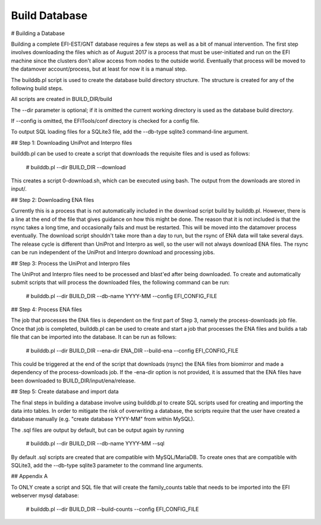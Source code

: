 Build Database
==============


# Building a Database

Building a complete EFI-EST/GNT database requires a few steps as well as a bit
of manual intervention.  The first step involves downloading the files which
as of August 2017 is a process that must be user-initiated and run on the EFI
machine since the clusters don't allow access from nodes to the outside world.
Eventually that process will be moved to the datamover account/process, but at
least for now it is a manual step.

The builddb.pl script is used to create the database build directory
structure.  The structure is created for any of the following build steps.

All scripts are created in BUILD_DIR/build

The --dir parameter is optional; if it is omitted the current working directory
is used as the database build directory.

If --config is omitted, the EFITools/conf directory is checked for a config
file.

To output SQL loading files for a SQLite3 file, add the --db-type sqlite3
command-line argument.

## Step 1: Downloading UniProt and Interpro files

builddb.pl can be used to create a script that downloads the requisite files
and is used as follows:

    # builddb.pl --dir BUILD_DIR --download

This creates a script 0-download.sh, which can be executed using bash.  The
output from the downloads are stored in input/.  

## Step 2: Downloading ENA files

Currently this is a process that is not automatically included in the download
script build by builddb.pl.  However, there is a line at the end of the file
that gives guidance on how this might be done.  The reason that it is not
included is that the rsync takes a long time, and occasionally fails and must
be restarted.  This will be moved into the datamover process eventually.  The
download script shouldn't take more than a day to run, but the rsync of ENA
data will take several days.  The release cycle is different than UniProt and
Interpro as well, so the user will not always download ENA files.  The rsync
can be run independent of the UniProt and Interpro download and processing
jobs.


## Step 3: Process the UniProt and Interpro files

The UniProt and Interpro files need to be processed and blast'ed after being
downloaded.  To create and automatically submit scripts that will process the
downloaded files, the following command can be run:

    # builddb.pl --dir BUILD_DIR --db-name YYYY-MM --config EFI_CONFIG_FILE


## Step 4: Process ENA files

The job that processes the ENA files is dependent on the first part of Step 3,
namely the process-downloads job file.  Once that job is completed, builddb.pl
can be used to create and start a job that processes the ENA files and builds
a tab file that can be imported into the database.  It can be run as follows:

    # builddb.pl --dir BUILD_DIR --ena-dir ENA_DIR --build-ena --config EFI_CONFIG_FILE

This could be triggered at the end of the script that downloads (rsync) the
ENA files from biomirror and made a dependency of the process-downloads job.
If the -ena-dir option is not provided, it is assumed that the ENA files have
been downloaded to BUILD_DIR/input/ena/release.


## Step 5: Create database and import data

The final steps in building a database involve using builddb.pl to create SQL
scripts used for creating and importing the data into tables.  In order to
mitigate the risk of overwriting a database, the scripts require that the
user have created a database manually (e.g. "create database YYYY-MM" from
within MySQL).  

The .sql files are output by default, but can be output again by running

    # builddb.pl --dir BUILD_DIR --db-name YYYY-MM --sql

By default .sql scripts are created that are compatible with MySQL/MariaDB.
To create ones that are compatible with SQLite3, add the --db-type sqlite3
parameter to the command line arguments.


## Appendix A

To ONLY create a script and SQL file that will create the family_counts table
that needs to be imported into the EFI webserver mysql database:

    # builddb.pl --dir BUILD_DIR --build-counts --config EFI_CONFIG_FILE





